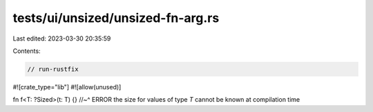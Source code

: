 tests/ui/unsized/unsized-fn-arg.rs
==================================

Last edited: 2023-03-30 20:35:59

Contents:

.. code-block:: rs

    // run-rustfix
#![crate_type="lib"]
#![allow(unused)]

fn f<T: ?Sized>(t: T) {}
//~^ ERROR the size for values of type `T` cannot be known at compilation time


